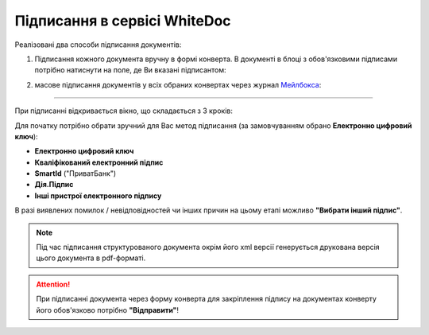 ########################################################################################################################
Підписання в сервісі WhiteDoc
########################################################################################################################

.. початок блоку для WD_Signing

.. _підписання:

Реалізовані два способи підписання документів:

1) Підписання кожного документа вручну в формі конверта. В документі в блоці з обов'язковими підписами потрібно натиснути на поле, де Ви вказані підписантом:

.. image:: /WhiteDoc/WD_Instructions/WD_signing/WD_signing_002.png
   :align: center

2) масове підписання документів у всіх обраних конвертах через журнал `Мейлбокса <https://wiki.edin.ua/uk/latest/WhiteDoc/WD_Instructions/Work_with_WD.html#mailbox>`__:

.. image:: /WhiteDoc/WD_Instructions/WD_signing/WD_signing_001.png
   :align: center

------------------------------------

.. початок блоку для WD_candidate_questionnaire

При підписанні відкривається вікно, що складається з 3 кроків:

.. image:: /WhiteDoc/WD_Instructions/WD_signing/WD_signing_009.png
   :align: center

Для початку потрібно обрати зручний для Вас метод підписання (за замовчуванням обрано **Електронно цифровий ключ**):

* **Електронно цифровий ключ**
* **Кваліфікований електронний підпис**
* **SmartId** ("ПриватБанк")
* **Дія.Підпис**
* **Інші пристрої електронного підпису**

.. image:: /WhiteDoc/WD_Instructions/WD_signing/WD_signing_010.png
   :align: center

.. tabs::

   .. tab:: "ЕЦП"

      Для підписання **Електронно цифровим ключем** потрібно обрати файл з локального сховища, ввести пароль і **"Відкрити ключ"**:

      .. image:: /WhiteDoc/WD_Instructions/WD_signing/WD_signing_011.png
         :align: center

      .. початок блоку для WD_repeat

      В якості підтвердження корекності введеної пари ключ/пароль відображаються дані майбутнього підписанта. Потрібно натиснути кнопку **"Далі"**:

      .. image:: /WhiteDoc/WD_Instructions/WD_signing/WD_signing_012.png
         :align: center

      .. hint::
         Якщо ключ було обрано помилково, то його можливо очистити чи вибрати замість нього інший (кнопки **"Обрати новий ключ"** та **"Очистити ключ"**). Додатково можливо разом з підписом накласти печатку за допомогою кнопки **"Додати печатку"**.

      На третьому кроці відображаються всі файли, що будуть створені/змінені в результаті підписання (їх можливо завантажити і перевірити) після натискання **"Далі"**: 

      .. image:: /WhiteDoc/WD_Instructions/WD_signing/WD_signing_013.png
         :align: center

      .. кінець блоку для WD_repeat

   .. tab:: "КЕП"

      Для використання **Кваліфікованого електронного підпису** необхідно вручну встановити спеціальне програмне забезпечення на свій ПК (клієнти, що вже інсталювали це ПЗ можуть пропустити наступний крок).

      .. admonition:: Встановлення спеціалізованого ПЗ для використання КЕП
         
         Перед встановленням програмного забезпечення рекомендовано оновити браузер і завантажити останню версію Вашої ОС.

         1. Завантажте та встановіть криптобібліотеку (`MacOS <https://iit.com.ua/download/productfiles/EUSignWebInstall.pkg>`__, `Windows <https://iit.com.ua/download/productfiles/EUSignWebInstall.exe>`__), щоб отримати доступ до своїх кваліфікованих ключів.
         2. Додайте `розширення для браузера <https://chrome.google.com/webstore/detail/%D1%96%D1%96%D1%82-%D0%BA%D0%BE%D1%80%D0%B8%D1%81%D1%82%D1%83%D0%B2%D0%B0%D1%87-%D1%86%D1%81%D0%BA-1-%D0%B1%D1%96%D0%B1%D0%BB/jffafkigfgmjafhpkoibhfefeaebmccg?utm_source=chrome-app-launcher-info-dialog>`__, щоб отримати доступ до криптобібліотеки з браузера.
         3. Перезавантажте ПК.

      Дочекайтеся завершення процесу пошуку пристроїв. Виберіть апаратний ключ, введіть пароль ключа та натисніть кнопку **"Відкрити ключ"** (якщо ви введете дійсний пароль і ключ дійсний, Ви побачите деталі підпису та наступну форму модального вікна, якщо ні, ви побачите помилку повідомлення):

      .. image:: /WhiteDoc/WD_Instructions/WD_signing/WD_signing_014.png
         :align: center

      .. include:: /WhiteDoc/WD_Instructions/WD_signing/WD_signing.rst
         :start-after: .. початок блоку для WD_repeat
         :end-before: .. кінець блоку для WD_repeat

   .. tab:: "SmartId"

      Після того, як Ви обрали підписання за допомогою **SmartId** ("ПриватБанк"), генерується qr-код для переходу в мобільний додаток (або кнопка **"Зчитати ключ"** якщо всі дії відбуваються з мобільного):

      .. image:: /WhiteDoc/WD_Instructions/WD_signing/WD_signing_015.png
         :align: center

      Для того аби підписати документ потрібно прочитати qr-код в мобільному додатку **"Privat24"**, використовуючи "Сканер" (потребує використання камери) та пройти авторизацію **"SmartID"**:

      .. image:: /_constant/cloud_signing/cloud_signing_003.png
         :align: center

      Сервіс автоматично підтягне Вашу КЕП. В якості підтвердження корекності введеної пари ключ/пароль відображаються дані майбутнього підписанта. Потрібно натиснути кнопку **"Далі"**:

      .. image:: /WhiteDoc/WD_Instructions/WD_signing/WD_signing_012.png
         :align: center

      .. hint::
         Якщо ключ було обрано помилково, то його можливо очистити чи вибрати замість нього інший (кнопки **"Обрати новий ключ"** та **"Очистити ключ"**). Додатково можливо разом з підписом накласти печатку за допомогою кнопки **"Додати печатку"**.

      На третьому кроці відображаються всі файли, що будуть створені/змінені в результаті підписання (їх можливо завантажити і перевірити) після натискання **"Далі"**: 

      .. image:: /WhiteDoc/WD_Instructions/WD_signing/WD_signing_013.png
         :align: center

      Продовжуючи підписання, відобразиться ще один QR-код, який потрібно знову відсканувати в мобільному додатку **"Privat24"** (потрібно повторно виконати дії в додатку описані вище) і всі документи будуть підписані.

   .. tab:: "Дія.Підпис"

      Після того, як Ви обрали підписання за допомогою **Дія.Підпис** при перегляді через ПК відображається qr-код для переходу в мобільний додаток "Дія", а при перегляді через смартфон відображається посилання для переходу в додаток.

      Для того аби прочитати qr-код в мобільному додатку "Дія" потрібно за потреби дозволити додатку використовувати камеру:

      .. image:: /_constant/diya_signing/diya_signing_002.png
         :width: 500 px

      .. image:: /_constant/diya_signing/diya_signing_003.png
         :width: 520 px

      Після формування запиту в додатку "Дія" можливо **"Підписати"** документ (потребує підтвердження особи за допомогою камери та введення коду для Дія.Підпис):

      .. image:: /_constant/diya_signing/diya_signing_004.png
         :width: 350 px

      .. image:: /_constant/diya_signing/diya_signing_005.png
         :width: 350 px

      .. image:: /_constant/diya_signing/diya_signing_006.png
         :width: 350 px

      .. include:: /WhiteDoc/WD_Instructions/WD_signing/WD_signing.rst
         :start-after: .. початок блоку для WD_repeat
         :end-before: .. кінець блоку для WD_repeat

   .. tab:: "Інше"

      В якості **Іншого пристрою електронного підпису** розглянемо bluetooth-токен, вироблений IIT. Для роботи з ним необхідно вручну встановити спеціальне програмне забезпечення на свій мобільний пристрій (клієнти, що вже інсталювали це ПЗ можуть пропустити наступний крок).

      .. admonition:: Встановлення спеціалізованого ПЗ
         
         Перед встановленням програмного забезпечення рекомендовано оновити браузер і завантажити останню версію Вашої ОС.

         1. Завантажте та встановіть клієнт підпису відповідно до своєї ОС (`клієнт підпису для Apple iOS <https://apps.apple.com/ua/app/iit-sign-client/id1467005893>`__ / `клієнт підпису для Google Android <https://play.google.com/store/apps/details?id=ua.com.iit.signclient>`__), щоб отримати доступ до Ваших кваліфікованих ключів.
         2. Відкрийте програму "ІІТ Клієнт підпису" і зареєструйте нового користувача за допомогою токена bluetooth:
            
            * Натисніть значок "+" у додатку;
            * Виберіть тип ключа (якщо Ви використовуєте Bluetooth-токен Bluetooth-пристрою Алмаз-1К виберіть опцію "Ключовий носій");
            * Натисніть кнопку "Прочитати" і знову натисніть "Ключовий носій";
            * Увімкніть пристрій bluetooth і дочекайтеся, поки він відобразиться в програмі;
            * Натисніть на нього та введіть пароль до вибраного ключа;
            * Дочекайтеся завершення реєстрації, після чого Ви зможете підключитися до свого ключа, де зможете отримати ідентифікатор ключа.
         
      Виберіть "ІІТ - хмарний підпис", ідентифікатор ключа та натисніть кнопку **"Відкрити ключ"**. З’явиться модальне вікно з підтвердженням, і Ви повинні підтвердити свою дію в програмі "ІІТ Клієнт підпису":

      .. image:: /WhiteDoc/WD_Instructions/WD_signing/WD_signing_018.png
         :align: center

      Сервіс автоматично підтягне Вашу КЕП. При коректному введенні відображаються дані майбутнього підписанта. Потрібно натиснути кнопку **"Далі"**:

      .. image:: /WhiteDoc/WD_Instructions/WD_signing/WD_signing_012.png
         :align: center

      .. hint::
         Якщо ключ було обрано помилково, то його можливо очистити чи вибрати замість нього інший (кнопки **"Обрати новий ключ"** та **"Очистити ключ"**). Додатково можливо разом з підписом накласти печатку за допомогою кнопки **"Додати печатку"**.

      На третьому кроці відображаються всі файли, що будуть створені/змінені в результаті підписання (їх можливо завантажити і перевірити) після натискання **"Далі"**: 

      .. image:: /WhiteDoc/WD_Instructions/WD_signing/WD_signing_013.png
         :align: center

      Продовжуючи підписання, потрібно знову підтвердити свою дію в програмі "ІІТ Клієнт підпису" і всі документи будуть підписані.

В разі виявлених помилок / невідповідностей чи інших причин на цьому етапі можливо **"Вибрати інший підпис"**.

.. note::
   Під час підписання структурованого документа окрім його xml версії генерується друкована версія цього документа в pdf-форматі.

.. attention::
   При підписанні документа через форму конверта для закріплення підпису на документах конверту його обов'язково потрібно **"Відправити"**!  

.. image:: /WhiteDoc/WD_Instructions/WD_signing/WD_signing_008.png
   :align: center

.. кінець блоку для WD_candidate_questionnaire

.. кінець блоку для WD_Signing

